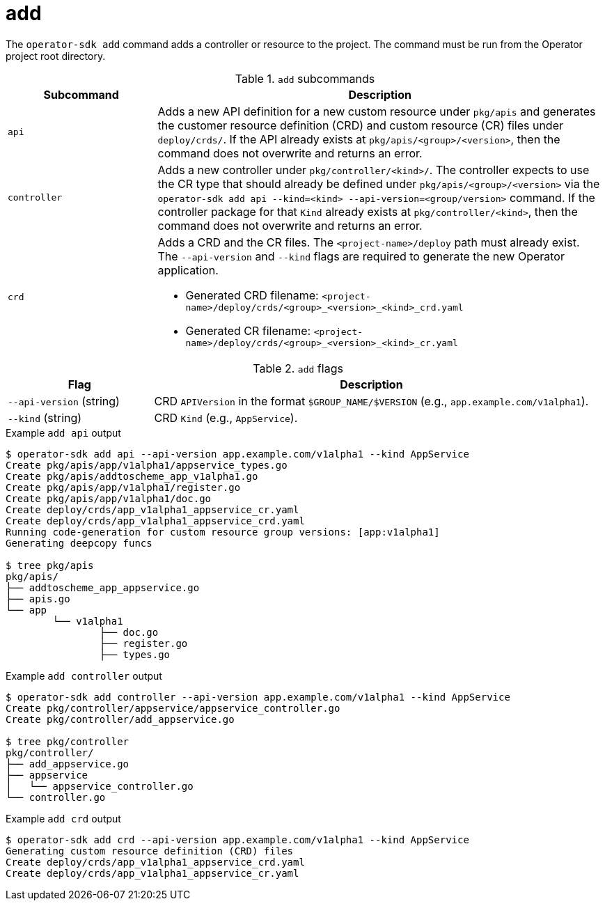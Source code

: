 [id='osdk-cli-reference-add-{context}']
= add

The `operator-sdk add` command adds a controller or resource to the project. The
command must be run from the Operator project root directory.

.`add` subcommands
[options="header",cols="1,3"]
|===
|Subcommand |Description

|`api`
|Adds a new API definition for a new custom resource under `pkg/apis` and
generates the customer resource definition (CRD) and custom resource (CR) files
under `deploy/crds/`. If the API already exists at `pkg/apis/<group>/<version>`,
then the command does not overwrite and returns an error.

|`controller`
|Adds a new controller under `pkg/controller/<kind>/`. The controller expects to
use the CR type that should already be defined under
`pkg/apis/<group>/<version>` via the `operator-sdk add api --kind=<kind>
--api-version=<group/version>` command. If the controller package for that
`Kind` already exists at `pkg/controller/<kind>`, then the command does not
overwrite and returns an error.


|`crd`
a|Adds a CRD and the CR files. The `<project-name>/deploy` path must already
exist. The `--api-version` and `--kind` flags are required to generate the new
Operator application.

* Generated CRD filename: `<project-name>/deploy/crds/<group>_<version>_<kind>_crd.yaml`
* Generated CR  filename: `<project-name>/deploy/crds/<group>_<version>_<kind>_cr.yaml`
|===

.`add` flags
[options="header",cols="1,3"]
|===
|Flag |Description

|`--api-version` (string)
|CRD `APIVersion` in the format `$GROUP_NAME/$VERSION` (e.g.,
`app.example.com/v1alpha1`).

|`--kind` (string)
|CRD `Kind` (e.g., `AppService`).
|===

.Example `add api` output
----
$ operator-sdk add api --api-version app.example.com/v1alpha1 --kind AppService
Create pkg/apis/app/v1alpha1/appservice_types.go
Create pkg/apis/addtoscheme_app_v1alpha1.go
Create pkg/apis/app/v1alpha1/register.go
Create pkg/apis/app/v1alpha1/doc.go
Create deploy/crds/app_v1alpha1_appservice_cr.yaml
Create deploy/crds/app_v1alpha1_appservice_crd.yaml
Running code-generation for custom resource group versions: [app:v1alpha1]
Generating deepcopy funcs

$ tree pkg/apis
pkg/apis/
├── addtoscheme_app_appservice.go
├── apis.go
└── app
	└── v1alpha1
		├── doc.go
		├── register.go
		├── types.go
----

.Example `add controller` output
----
$ operator-sdk add controller --api-version app.example.com/v1alpha1 --kind AppService
Create pkg/controller/appservice/appservice_controller.go
Create pkg/controller/add_appservice.go

$ tree pkg/controller
pkg/controller/
├── add_appservice.go
├── appservice
│   └── appservice_controller.go
└── controller.go
----

.Example `add crd` output
----
$ operator-sdk add crd --api-version app.example.com/v1alpha1 --kind AppService
Generating custom resource definition (CRD) files
Create deploy/crds/app_v1alpha1_appservice_crd.yaml
Create deploy/crds/app_v1alpha1_appservice_cr.yaml
----
